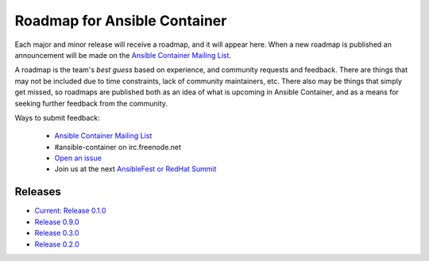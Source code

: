 Roadmap for Ansible Container
=============================

Each major and minor release will receive a roadmap, and it will appear here. When a new roadmap is published
an announcement will be made on the `Ansible Container Mailing List <https://groups.google.com/forum/#!forum/ansible-container>`_.

A roadmap is the team's *best guess* based on experience, and community requests and feedback. There are things that may
not be included due to time constraints, lack of community maintainers, etc. There also may be things that simply get missed,
so roadmaps are published both as an idea of what is upcoming in Ansible Container, and as a means for seeking further
feedback from the community.

Ways to submit feedback:

  - `Ansible Container Mailing List <https://groups.google.com/forum/#!forum/ansible-container>`_
  - #ansible-container on irc.freenode.net
  - `Open an issue <https://github.com/ansible/ansible-container/issues/new>`_
  - Join us at the next `AnsibleFest or RedHat Summit <https://www.ansible.com/blog/topic/ansiblefest>`_


Releases
--------

- `Current: Release 0.1.0 <./docs/rst/roadmaps/roadmap_1_0_0.rst>`_
- `Release 0.9.0 <./docs/rst/roadmaps/roadmap_0_9_0.rst>`_
- `Release 0.3.0 <./docs/rst/roadmaps/roadmap_0_3_0.rst>`_
- `Release 0.2.0 <./docs/rst/roadmaps/roadmap_0_2_0.rst>`_
